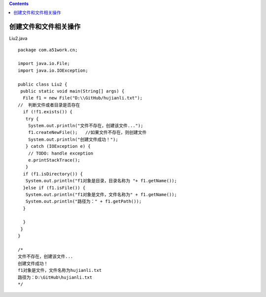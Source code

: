 .. contents::
   :depth: 3
..

创建文件和文件相关操作
======================

Liu2.java

::

   package com.a51work.cn;

   import java.io.File;
   import java.io.IOException;

   public class Liu2 {
    public static void main(String[] args) {
     File f1 = new File("D:\\GitHub/hujianli.txt");
   //  判断文件或者目录是否存在
     if (!f1.exists()) {
      try {
       System.out.println("文件不存在，创建该文件...");
       f1.createNewFile();   //如果文件不存在，则创建文件
       System.out.println("创建文件成功！");
      } catch (IOException e) {
       // TODO: handle exception
       e.printStackTrace();
      }
     if (f1.isDirectory()) {
      System.out.println("f1对象是目录，目录名称为 "+ f1.getName());
     }else if (f1.isFile()) {
      System.out.println("f1对象是文件，文件名称为" + f1.getName());
      System.out.println("路径为：" + f1.getPath());
     }
      
     }
    }
   }

   /*
   文件不存在，创建该文件...
   创建文件成功！
   f1对象是文件，文件名称为hujianli.txt
   路径为：D:\GitHub\hujianli.txt
   */
